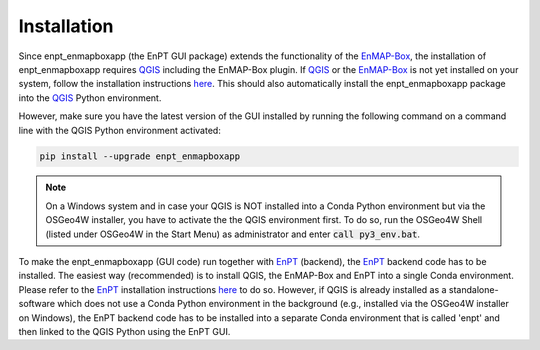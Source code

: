 .. highlight:: shell

============
Installation
============

Since enpt_enmapboxapp (the EnPT GUI package) extends the functionality of the EnMAP-Box_, the installation of
enpt_enmapboxapp requires QGIS_ including the EnMAP-Box plugin. If QGIS_ or the EnMAP-Box_ is not yet installed on your system,
follow the installation instructions
`here <https://enmap-box.readthedocs.io/en/latest/usr_section/usr_installation.html>`__. This should also automatically
install the enpt_enmapboxapp package into the QGIS_ Python environment.

However, make sure you have the latest version of the GUI installed by running the following command on a command line
with the QGIS Python environment activated:

.. code-block:: console

    pip install --upgrade enpt_enmapboxapp

.. note::

    On a Windows system and in case your QGIS is NOT installed into a Conda Python environment but via the OSGeo4W
    installer, you have to activate the the QGIS environment first. To do so, run the OSGeo4W Shell (listed under
    OSGeo4W in the Start Menu) as administrator and enter :code:`call py3_env.bat`.

To make the enpt_enmapboxapp (GUI code) run together with EnPT_ (backend), the EnPT_ backend code has to be installed.
The easiest way (recommended) is to install QGIS, the EnMAP-Box and EnPT into a single Conda environment. Please
refer to the EnPT_ installation instructions
`here <https://enmap.git-pages.gfz-potsdam.de/GFZ_Tools_EnMAP_BOX/EnPT/doc/installation.html>`__ to do so. However,
if QGIS is already installed as a standalone-software which does not use a Conda Python environment in the background
(e.g., installed via the OSGeo4W installer on Windows), the EnPT backend code has to be installed into a separate
Conda environment that is called 'enpt' and then linked to the QGIS Python using the EnPT GUI.

.. _EnPT: https://git.gfz-potsdam.de/EnMAP/GFZ_Tools_EnMAP_BOX/EnPT
.. _EnMAP-Box: https://www.enmap.org/data_tools/enmapbox/
.. _QGIS: https://www.qgis.org
